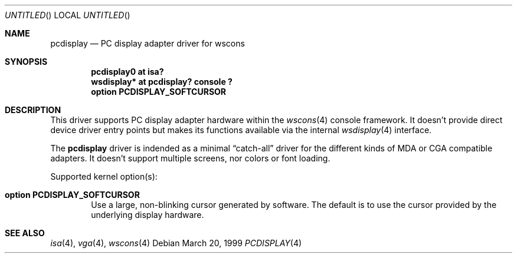 .\" $OpenBSD: pcdisplay.4,v 1.1 2000/11/15 21:29:32 aaron Exp $
.\" $NetBSD: pcdisplay.4,v 1.3 2000/05/13 15:22:17 mycroft Exp $
.\"
.Dd March 20, 1999
.Os
.Dt PCDISPLAY 4
.Sh NAME
.Nm pcdisplay
.Nd PC display adapter driver for wscons
.Sh SYNOPSIS
.Cd "pcdisplay0 at isa?"
.Cd "wsdisplay* at pcdisplay? console ?"
.Cd option PCDISPLAY_SOFTCURSOR
.Sh DESCRIPTION
This driver supports PC display adapter hardware within the
.Xr wscons 4
console framework.
It doesn't provide direct device driver entry points but makes its
functions available via the internal
.Xr wsdisplay 4
interface.
.Pp
The
.Nm
driver is indended as a minimal
.Dq catch-all
driver for the different kinds of MDA or CGA compatible adapters.
It doesn't support multiple screens, nor colors or font loading.
.Pp
Supported kernel option(s):
.Bl -tag -ohang -width xxxx
.It Cd option PCDISPLAY_SOFTCURSOR
Use a large, non-blinking cursor generated by software. The default is to use
the cursor provided by the underlying display hardware.
.El
.Sh SEE ALSO
.Xr isa 4 ,
.Xr vga 4 ,
.Xr wscons 4
